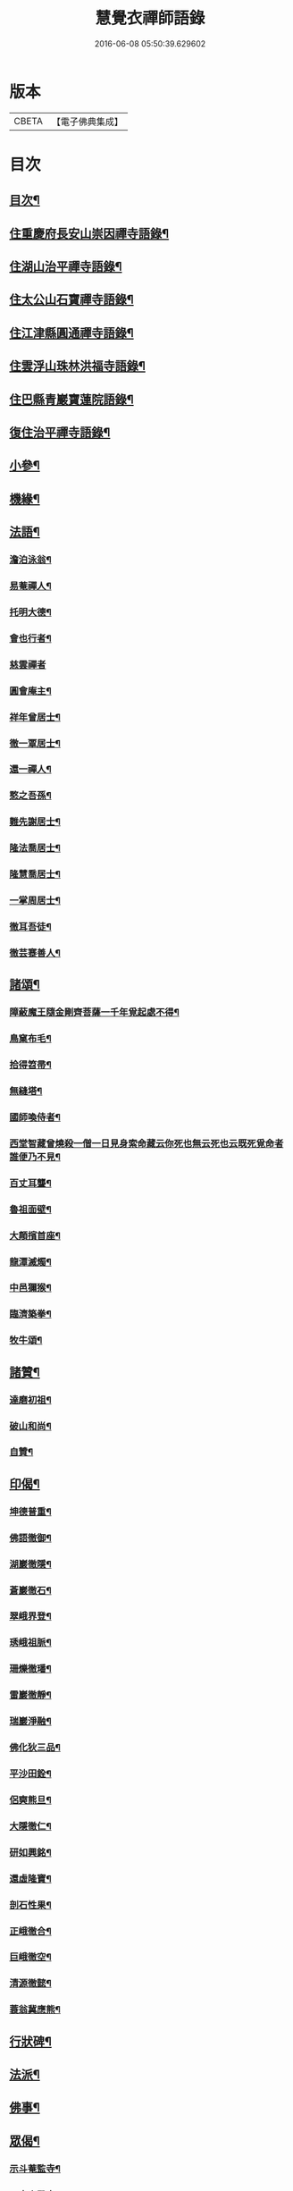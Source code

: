 #+TITLE: 慧覺衣禪師語錄 
#+DATE: 2016-06-08 05:50:39.629602

* 版本
 |     CBETA|【電子佛典集成】|

* 目次
** [[file:KR6q0486_001.txt::001-0761a1][目次¶]]
** [[file:KR6q0486_001.txt::001-0761b4][住重慶府長安山崇因禪寺語錄¶]]
** [[file:KR6q0486_001.txt::001-0763a20][住湖山治平禪寺語錄¶]]
** [[file:KR6q0486_001.txt::001-0763b26][住太公山石寶禪寺語錄¶]]
** [[file:KR6q0486_001.txt::001-0765a7][住江津縣圓通禪寺語錄¶]]
** [[file:KR6q0486_002.txt::002-0766c3][住雲浮山珠林洪福寺語錄¶]]
** [[file:KR6q0486_002.txt::002-0767a17][住巴縣青巖寶蓮院語錄¶]]
** [[file:KR6q0486_002.txt::002-0767c30][復住治平禪寺語錄¶]]
** [[file:KR6q0486_002.txt::002-0769c14][小參¶]]
** [[file:KR6q0486_002.txt::002-0771a10][機緣¶]]
** [[file:KR6q0486_003.txt::003-0772b3][法語¶]]
*** [[file:KR6q0486_003.txt::003-0772b4][澹泊泳翁¶]]
*** [[file:KR6q0486_003.txt::003-0772b11][易菴禪人¶]]
*** [[file:KR6q0486_003.txt::003-0772b17][托明大德¶]]
*** [[file:KR6q0486_003.txt::003-0772b24][會也行者¶]]
*** [[file:KR6q0486_003.txt::003-0772b29][慈雲禪者]]
*** [[file:KR6q0486_003.txt::003-0772c7][圓會庵主¶]]
*** [[file:KR6q0486_003.txt::003-0772c13][祥年曾居士¶]]
*** [[file:KR6q0486_003.txt::003-0772c18][徹一覃居士¶]]
*** [[file:KR6q0486_003.txt::003-0772c24][還一禪人¶]]
*** [[file:KR6q0486_003.txt::003-0772c28][憨之吾孫¶]]
*** [[file:KR6q0486_003.txt::003-0773a3][難先謝居士¶]]
*** [[file:KR6q0486_003.txt::003-0773a10][隆法喬居士¶]]
*** [[file:KR6q0486_003.txt::003-0773a16][隆慧喬居士¶]]
*** [[file:KR6q0486_003.txt::003-0773a22][一掌周居士¶]]
*** [[file:KR6q0486_003.txt::003-0773a30][徹耳吾徒¶]]
*** [[file:KR6q0486_003.txt::003-0773b6][徹芸蹇善人¶]]
** [[file:KR6q0486_003.txt::003-0773b13][諸頌¶]]
*** [[file:KR6q0486_003.txt::003-0773b14][障蔽魔王隨金剛齊菩薩一千年覓起處不得¶]]
*** [[file:KR6q0486_003.txt::003-0773b17][鳥窠布毛¶]]
*** [[file:KR6q0486_003.txt::003-0773b20][拾得笤帚¶]]
*** [[file:KR6q0486_003.txt::003-0773b23][無縫塔¶]]
*** [[file:KR6q0486_003.txt::003-0773b26][國師喚侍者¶]]
*** [[file:KR6q0486_003.txt::003-0773b29][西堂智藏曾燒殺一僧一日見身索命藏云你死也無云死也云既死覓命者誰便乃不見¶]]
*** [[file:KR6q0486_003.txt::003-0773c3][百丈耳聾¶]]
*** [[file:KR6q0486_003.txt::003-0773c6][魯祖面壁¶]]
*** [[file:KR6q0486_003.txt::003-0773c9][大顛擯首座¶]]
*** [[file:KR6q0486_003.txt::003-0773c12][龍潭滅燭¶]]
*** [[file:KR6q0486_003.txt::003-0773c15][中邑獮猴¶]]
*** [[file:KR6q0486_003.txt::003-0773c18][臨濟築拳¶]]
*** [[file:KR6q0486_003.txt::003-0773c21][牧牛頌¶]]
** [[file:KR6q0486_003.txt::003-0774a7][諸贊¶]]
*** [[file:KR6q0486_003.txt::003-0774a8][達磨初祖¶]]
*** [[file:KR6q0486_003.txt::003-0774a11][破山和尚¶]]
*** [[file:KR6q0486_003.txt::003-0774a15][自贊¶]]
** [[file:KR6q0486_003.txt::003-0774a25][印偈¶]]
*** [[file:KR6q0486_003.txt::003-0774a26][坤德普重¶]]
*** [[file:KR6q0486_003.txt::003-0774a29][佛語徹御¶]]
*** [[file:KR6q0486_003.txt::003-0774b2][湖巖徹隱¶]]
*** [[file:KR6q0486_003.txt::003-0774b5][蒼巖徹石¶]]
*** [[file:KR6q0486_003.txt::003-0774b8][翠峨界登¶]]
*** [[file:KR6q0486_003.txt::003-0774b11][琇峨祖脈¶]]
*** [[file:KR6q0486_003.txt::003-0774b14][珊爍徹璠¶]]
*** [[file:KR6q0486_003.txt::003-0774b17][雷巖徹靜¶]]
*** [[file:KR6q0486_003.txt::003-0774b20][瑞巖淨融¶]]
*** [[file:KR6q0486_003.txt::003-0774b23][佛化狄三品¶]]
*** [[file:KR6q0486_003.txt::003-0774b26][平沙田銓¶]]
*** [[file:KR6q0486_003.txt::003-0774b29][侶奭熊旦¶]]
*** [[file:KR6q0486_003.txt::003-0774c2][大隱徹仁¶]]
*** [[file:KR6q0486_003.txt::003-0774c5][研如興銘¶]]
*** [[file:KR6q0486_003.txt::003-0774c8][還虛隆寶¶]]
*** [[file:KR6q0486_003.txt::003-0774c11][剖石性果¶]]
*** [[file:KR6q0486_003.txt::003-0774c14][正峨徹合¶]]
*** [[file:KR6q0486_003.txt::003-0774c17][巨峨徹空¶]]
*** [[file:KR6q0486_003.txt::003-0774c20][清源徹懿¶]]
*** [[file:KR6q0486_003.txt::003-0774c23][蓑翁冀應熊¶]]
** [[file:KR6q0486_003.txt::003-0774c26][行狀碑¶]]
** [[file:KR6q0486_003.txt::003-0776a2][法派¶]]
** [[file:KR6q0486_003.txt::003-0776a5][佛事¶]]
** [[file:KR6q0486_003.txt::003-0776b6][眾偈¶]]
*** [[file:KR6q0486_003.txt::003-0776b7][示斗菴監寺¶]]
*** [[file:KR6q0486_003.txt::003-0776b10][示南山醫士¶]]
*** [[file:KR6q0486_003.txt::003-0776b13][示銕瀾禪人¶]]
*** [[file:KR6q0486_003.txt::003-0776b16][示非篆法孫¶]]
*** [[file:KR6q0486_003.txt::003-0776b19][示先之馬居士¶]]
*** [[file:KR6q0486_003.txt::003-0776b22][示春圃李居士¶]]
*** [[file:KR6q0486_003.txt::003-0776b25][示大生楊居士¶]]
*** [[file:KR6q0486_003.txt::003-0776b28][示明遠楊居士¶]]
*** [[file:KR6q0486_003.txt::003-0776b30][示瑞泉趙居士]]
*** [[file:KR6q0486_003.txt::003-0776c4][示玉缾山源水法師¶]]
*** [[file:KR6q0486_003.txt::003-0776c7][示自心靜主¶]]
*** [[file:KR6q0486_003.txt::003-0776c10][贈狄侯府¶]]
*** [[file:KR6q0486_003.txt::003-0776c13][示雲璧吾孫¶]]
*** [[file:KR6q0486_003.txt::003-0776c16][示惺默大德¶]]
*** [[file:KR6q0486_003.txt::003-0776c19][示徹源蔣居士¶]]
*** [[file:KR6q0486_003.txt::003-0776c22][示法宣吾孫¶]]
*** [[file:KR6q0486_003.txt::003-0776c25][示徹明田居士¶]]
*** [[file:KR6q0486_003.txt::003-0776c28][為眾剃度¶]]
*** [[file:KR6q0486_003.txt::003-0776c30][示先陪王居士]]
*** [[file:KR6q0486_003.txt::003-0777a5][示三淵禪人¶]]
*** [[file:KR6q0486_003.txt::003-0777a9][送聖可法弟¶]]
*** [[file:KR6q0486_003.txt::003-0777a13][送總府陳公¶]]

* 卷
[[file:KR6q0486_001.txt][慧覺衣禪師語錄 1]]
[[file:KR6q0486_002.txt][慧覺衣禪師語錄 2]]
[[file:KR6q0486_003.txt][慧覺衣禪師語錄 3]]

